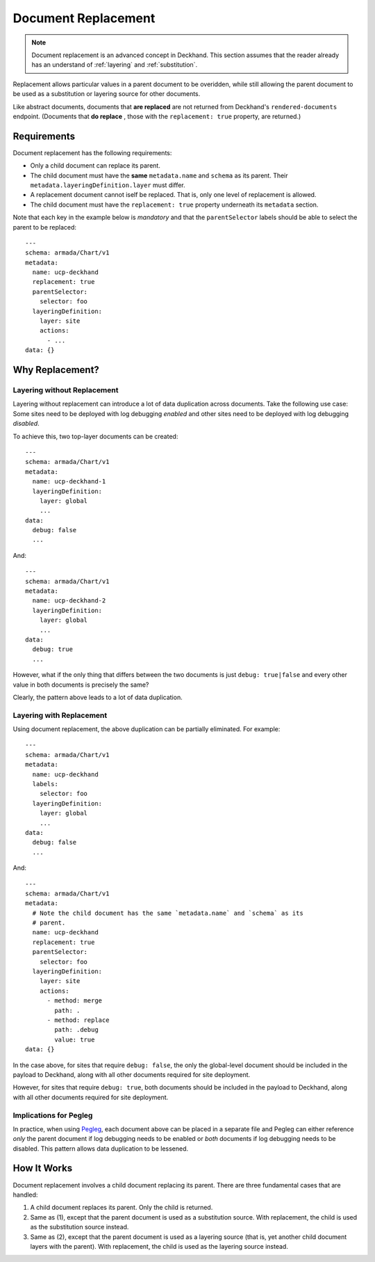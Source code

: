 ..
  Copyright 2018 AT&T Intellectual Property.
  All Rights Reserved.

  Licensed under the Apache License, Version 2.0 (the "License"); you may
  not use this file except in compliance with the License. You may obtain
  a copy of the License at

      http://www.apache.org/licenses/LICENSE-2.0

  Unless required by applicable law or agreed to in writing, software
  distributed under the License is distributed on an "AS IS" BASIS, WITHOUT
  WARRANTIES OR CONDITIONS OF ANY KIND, either express or implied. See the
  License for the specific language governing permissions and limitations
  under the License.

.. _replacement:

Document Replacement
====================

.. note::

  Document replacement is an advanced concept in Deckhand. This section assumes
  that the reader already has an understand of :ref:`layering` and
  :ref:`substitution`.

Replacement allows particular values in a parent document to be overidden,
while still allowing the parent document to be used as a substitution or
layering source for other documents.

Like abstract documents, documents that **are replaced** are not returned
from Deckhand's ``rendered-documents`` endpoint. (Documents that **do replace**
, those with the ``replacement: true`` property, are returned.)

Requirements
------------

Document replacement has the following requirements:

* Only a child document can replace its parent.
* The child document must have the **same** ``metadata.name`` and ``schema``
  as its parent. Their ``metadata.layeringDefinition.layer`` must differ.
* A replacement document cannot iself be replaced. That is, only one level
  of replacement is allowed.
* The child document must have the ``replacement: true`` property underneath
  its ``metadata`` section.

Note that each key in the example below is *mandatory* and that the
``parentSelector`` labels should be able to select the parent to be replaced:

::

  ---
  schema: armada/Chart/v1
  metadata:
    name: ucp-deckhand
    replacement: true
    parentSelector:
      selector: foo
    layeringDefinition:
      layer: site
      actions:
        - ...
  data: {}

Why Replacement?
----------------

Layering without Replacement
^^^^^^^^^^^^^^^^^^^^^^^^^^^^

Layering without replacement can introduce a lot of data duplication across
documents. Take the following use case: Some sites need to be deployed with
log debugging *enabled* and other sites need to be deployed with log debugging
*disabled*.

To achieve this, two top-layer documents can be created:

::

  ---
  schema: armada/Chart/v1
  metadata:
    name: ucp-deckhand-1
    layeringDefinition:
      layer: global
      ...
  data:
    debug: false
    ...

And:

::

  ---
  schema: armada/Chart/v1
  metadata:
    name: ucp-deckhand-2
    layeringDefinition:
      layer: global
      ...
  data:
    debug: true
    ...

However, what if the only thing that differs between the two documents is just
``debug: true|false`` and every other value in both documents is precisely the
same?

Clearly, the pattern above leads to a lot of data duplication.

Layering with Replacement
^^^^^^^^^^^^^^^^^^^^^^^^^

Using document replacement, the above duplication can be partially eliminated.
For example:

::

  ---
  schema: armada/Chart/v1
  metadata:
    name: ucp-deckhand
    labels:
      selector: foo
    layeringDefinition:
      layer: global
      ...
  data:
    debug: false
    ...

And:

::

  ---
  schema: armada/Chart/v1
  metadata:
    # Note the child document has the same `metadata.name` and `schema` as its
    # parent.
    name: ucp-deckhand
    replacement: true
    parentSelector:
      selector: foo
    layeringDefinition:
      layer: site
      actions:
        - method: merge
          path: .
        - method: replace
          path: .debug
          value: true
  data: {}

In the case above, for sites that require ``debug: false``, the only the
global-level document should be included in the payload to Deckhand, along
with all other documents required for site deployment.

However, for sites that require ``debug: true``, both documents should be
included in the payload to Deckhand, along with all other documents required
for site deployment.

Implications for Pegleg
^^^^^^^^^^^^^^^^^^^^^^^

In practice, when using `Pegleg`_, each document above can be placed in a
separate file and Pegleg can either reference *only* the parent document
if log debugging needs to be enabled or *both* documents if log debugging
needs to be disabled. This pattern allows data duplication to be lessened.

.. _Pegleg: http://pegleg.readthedocs.io/en/latest/

How It Works
------------

Document replacement involves a child document replacing its parent. There
are three fundamental cases that are handled:

#. A child document replaces its parent. Only the child is returned.
#. Same as (1), except that the parent document is used as a substitution
   source. With replacement, the child is used as the substitution source
   instead.
#. Same as (2), except that the parent document is used as a layering
   source (that is, yet another child document layers with the parent). With
   replacement, the child is used as the layering source instead.
